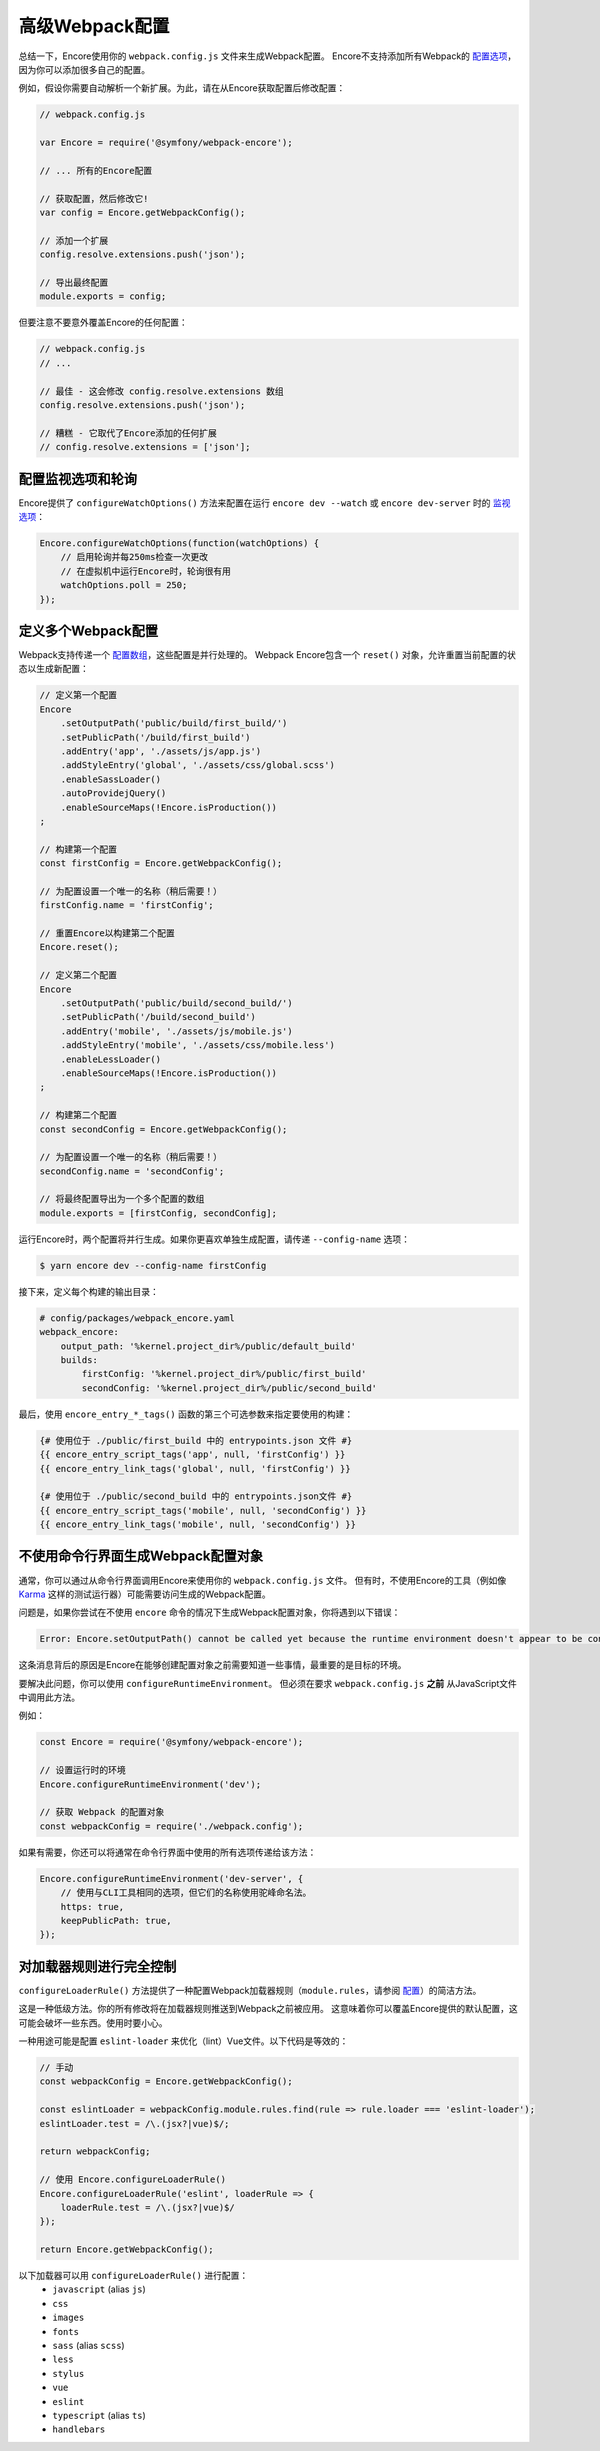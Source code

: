 高级Webpack配置
=======================

总结一下，Encore使用你的 ``webpack.config.js`` 文件来生成Webpack配置。
Encore不支持添加所有Webpack的 `配置选项`_，因为你可以添加很多自己的配置。

例如，假设你需要自动解析一个新扩展。为此，请在从Encore获取配置后修改配置：

.. code-block:: javascript

    // webpack.config.js

    var Encore = require('@symfony/webpack-encore');

    // ... 所有的Encore配置

    // 获取配置，然后修改它!
    var config = Encore.getWebpackConfig();

    // 添加一个扩展
    config.resolve.extensions.push('json');

    // 导出最终配置
    module.exports = config;

但要注意不要意外覆盖Encore的任何配置：

.. code-block:: javascript

    // webpack.config.js
    // ...

    // 最佳 - 这会修改 config.resolve.extensions 数组
    config.resolve.extensions.push('json');

    // 糟糕 - 它取代了Encore添加的任何扩展
    // config.resolve.extensions = ['json'];

配置监视选项和轮询
----------------------------------------

Encore提供了 ``configureWatchOptions()`` 方法来配置在运行
``encore dev --watch`` 或 ``encore dev-server`` 时的 `监视选项`_：

.. code-block:: javascript

    Encore.configureWatchOptions(function(watchOptions) {
        // 启用轮询并每250ms检查一次更改
        // 在虚拟机中运行Encore时，轮询很有用
        watchOptions.poll = 250;
    });

定义多个Webpack配置
----------------------------------------

Webpack支持传递一个 `配置数组`_，这些配置是并行处理的。
Webpack Encore包含一个 ``reset()`` 对象，允许重置当前配置的状态以生成新配置：

.. code-block:: javascript

    // 定义第一个配置
    Encore
        .setOutputPath('public/build/first_build/')
        .setPublicPath('/build/first_build')
        .addEntry('app', './assets/js/app.js')
        .addStyleEntry('global', './assets/css/global.scss')
        .enableSassLoader()
        .autoProvidejQuery()
        .enableSourceMaps(!Encore.isProduction())
    ;

    // 构建第一个配置
    const firstConfig = Encore.getWebpackConfig();

    // 为配置设置一个唯一的名称（稍后需要！）
    firstConfig.name = 'firstConfig';

    // 重置Encore以构建第二个配置
    Encore.reset();

    // 定义第二个配置
    Encore
        .setOutputPath('public/build/second_build/')
        .setPublicPath('/build/second_build')
        .addEntry('mobile', './assets/js/mobile.js')
        .addStyleEntry('mobile', './assets/css/mobile.less')
        .enableLessLoader()
        .enableSourceMaps(!Encore.isProduction())
    ;

    // 构建第二个配置
    const secondConfig = Encore.getWebpackConfig();

    // 为配置设置一个唯一的名称（稍后需要！）
    secondConfig.name = 'secondConfig';

    // 将最终配置导出为一个多个配置的数组
    module.exports = [firstConfig, secondConfig];

运行Encore时，两个配置将并行生成。如果你更喜欢单独生成配置，请传递 ``--config-name`` 选项：

.. code-block:: terminal

    $ yarn encore dev --config-name firstConfig

接下来，定义每个构建的输出目录：

.. code-block:: yaml

    # config/packages/webpack_encore.yaml
    webpack_encore:
        output_path: '%kernel.project_dir%/public/default_build'
        builds:
            firstConfig: '%kernel.project_dir%/public/first_build'
            secondConfig: '%kernel.project_dir%/public/second_build'

最后，使用 ``encore_entry_*_tags()`` 函数的第三个可选参数来指定要使用的构建：

.. code-block:: twig

    {# 使用位于 ./public/first_build 中的 entrypoints.json 文件 #}
    {{ encore_entry_script_tags('app', null, 'firstConfig') }}
    {{ encore_entry_link_tags('global', null, 'firstConfig') }}

    {# 使用位于 ./public/second_build 中的 entrypoints.json文件 #}
    {{ encore_entry_script_tags('mobile', null, 'secondConfig') }}
    {{ encore_entry_link_tags('mobile', null, 'secondConfig') }}

不使用命令行界面生成Webpack配置对象
----------------------------------------------------------------------------------

通常，你可以通过从命令行界面调用Encore来使用你的 ``webpack.config.js`` 文件。
但有时，不使用Encore的工具（例如像 `Karma`_ 这样的测试运行器）可能需要访问生成的Webpack配置。

问题是，如果你尝试在不使用 ``encore`` 命令的情况下生成Webpack配置对象，你将遇到以下错误：

.. code-block:: text

    Error: Encore.setOutputPath() cannot be called yet because the runtime environment doesn't appear to be configured. Make sure you're using the encore executable or call Encore.configureRuntimeEnvironment() first if you're purposely not calling Encore directly.

这条消息背后的原因是Encore在能够创建配置对象之前需要知道一些事情，最重要的是目标的环境。

要解决此问题，你可以使用 ``configureRuntimeEnvironment``。
但必须在要求 ``webpack.config.js`` **之前** 从JavaScript文件中调用此方法。

例如：

.. code-block:: javascript

    const Encore = require('@symfony/webpack-encore');

    // 设置运行时的环境
    Encore.configureRuntimeEnvironment('dev');

    // 获取 Webpack 的配置对象
    const webpackConfig = require('./webpack.config');

如果有需要，你还可以将通常在命令行界面中使用的所有选项传递给该方法：

.. code-block:: javascript

    Encore.configureRuntimeEnvironment('dev-server', {
        // 使用与CLI工具相同的选项，但它们的名称使用驼峰命名法。
        https: true,
        keepPublicPath: true,
    });

对加载器规则进行完全控制
----------------------------------------

``configureLoaderRule()`` 方法提供了一种配置Webpack加载器规则（``module.rules``，请参阅
`配置 <https://webpack.js.org/concepts/loaders/#configuration>`_）的简洁方法。

这是一种低级方法。你的所有修改将在加载器规则推送到Webpack之前被应用。
这意味着你可以覆盖Encore提供的默认配置，这可能会破坏一些东西。使用时要小心。

一种用途可能是配置 ``eslint-loader`` 来优化（lint）Vue文件。以下代码是等效的：

.. code-block:: javascript

    // 手动
    const webpackConfig = Encore.getWebpackConfig();

    const eslintLoader = webpackConfig.module.rules.find(rule => rule.loader === 'eslint-loader');
    eslintLoader.test = /\.(jsx?|vue)$/;

    return webpackConfig;

    // 使用 Encore.configureLoaderRule()
    Encore.configureLoaderRule('eslint', loaderRule => {
        loaderRule.test = /\.(jsx?|vue)$/
    });

    return Encore.getWebpackConfig();

以下加载器可以用 ``configureLoaderRule()`` 进行配置：
  - ``javascript`` (alias ``js``)
  - ``css``
  - ``images``
  - ``fonts``
  - ``sass`` (alias ``scss``)
  - ``less``
  - ``stylus``
  - ``vue``
  - ``eslint``
  - ``typescript`` (alias ``ts``)
  - ``handlebars``

.. _`配置选项`: https://webpack.js.org/configuration/
.. _`配置数组`: https://github.com/webpack/docs/wiki/configuration#multiple-configurations
.. _`Karma`: https://karma-runner.github.io
.. _`监视选项`: https://webpack.js.org/configuration/watch/#watchoptions
